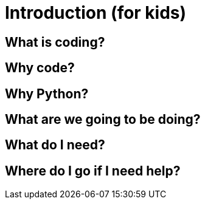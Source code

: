 = Introduction (for kids)

== What is coding?

== Why code?

== Why Python?

== What are we going to be doing?

== What do I need?

== Where do I go if I need help?
